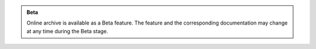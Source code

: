 .. admonition:: Beta
   :class: note

   Online archive is available as a Beta feature. The feature and the 
   corresponding documentation may change at any time during the Beta 
   stage.